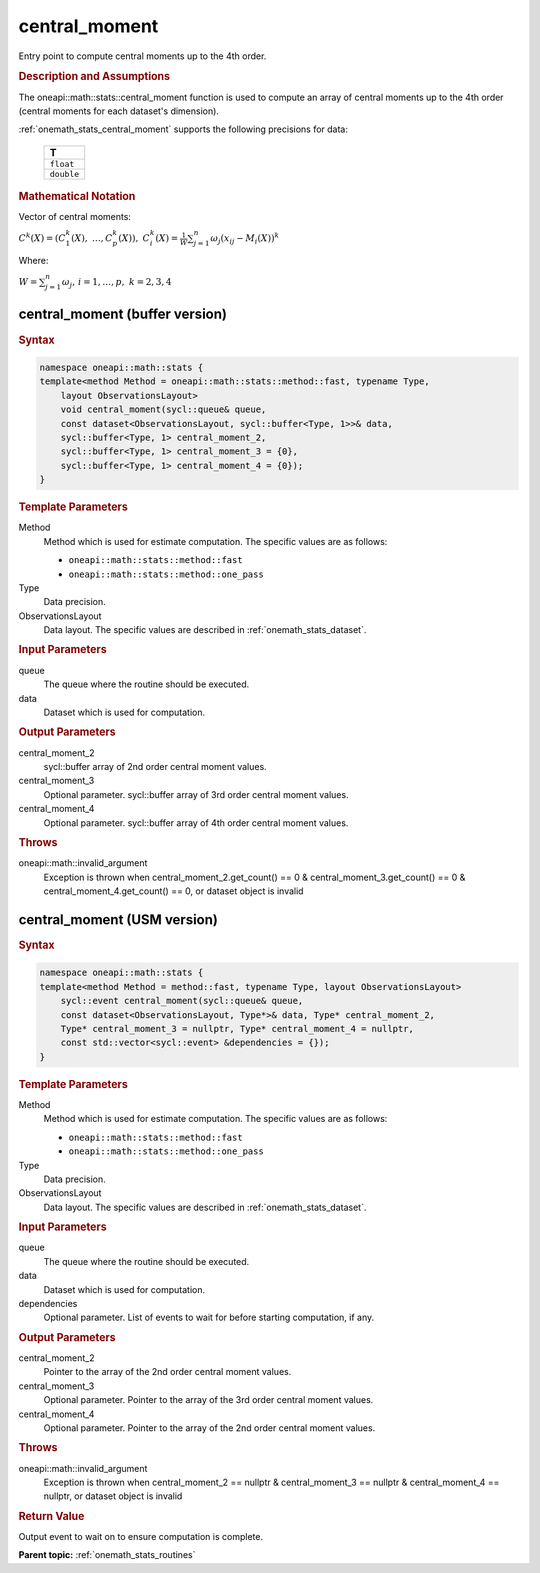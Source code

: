 .. SPDX-FileCopyrightText: 2019-2020 Intel Corporation
..
.. SPDX-License-Identifier: CC-BY-4.0

.. _onemath_stats_central_moment:

central_moment
==============

Entry point to compute central moments up to the 4th order.

.. _onemath_stats_central_moment_description:

.. rubric:: Description and Assumptions

The oneapi::math::stats::central_moment function is used to compute an array of central moments up to the 4th order (central moments for each dataset's dimension).

:ref:`onemath_stats_central_moment` supports the following precisions for data:

    .. list-table::
        :header-rows: 1

        * - T
        * - ``float``
        * - ``double``


.. rubric:: Mathematical Notation

Vector of central moments:

:math:`C^k(X) = \left( C^k_1(X), \; \dots, C^k_p(X) \right), \; C_i^k(X) =  \frac{1}{W} \sum_{j=1}^{n} \omega_j \left( x_{ij} - M_i(X) \right)^k`

Where:

:math:`W = \sum_{j=1}^n \omega_j, \, i = 1, \dots, p, \; k = 2, 3, 4`


.. _onemath_stats_central_moment_buffer:

central_moment (buffer version)
-------------------------------

.. rubric:: Syntax

.. code-block:: cpp

    namespace oneapi::math::stats {
    template<method Method = oneapi::math::stats::method::fast, typename Type,
        layout ObservationsLayout>
        void central_moment(sycl::queue& queue,
        const dataset<ObservationsLayout, sycl::buffer<Type, 1>>& data,
        sycl::buffer<Type, 1> central_moment_2,
        sycl::buffer<Type, 1> central_moment_3 = {0},
        sycl::buffer<Type, 1> central_moment_4 = {0});
    }

.. container:: section

    .. rubric:: Template Parameters

    Method
        Method which is used for estimate computation. The specific values are as follows:

        *  ``oneapi::math::stats::method::fast``
        *  ``oneapi::math::stats::method::one_pass``

    Type
        Data precision.

    ObservationsLayout
        Data layout. The specific values are described in :ref:`onemath_stats_dataset`.

.. container:: section

    .. rubric:: Input Parameters

    queue
        The queue where the routine should be executed.

    data
        Dataset which is used for computation.

.. container:: section

    .. rubric:: Output Parameters

    central_moment_2
        sycl::buffer array of 2nd order central moment values.

    central_moment_3
        Optional parameter. sycl::buffer array of 3rd order central moment values.

    central_moment_4
        Optional parameter. sycl::buffer array of 4th order central moment values.

.. container:: section

    .. rubric:: Throws

    oneapi::math::invalid_argument
        Exception is thrown when central_moment_2.get_count() == 0 & central_moment_3.get_count() == 0 & central_moment_4.get_count() == 0, or dataset object is invalid

.. _onemath_stats_central_moment_usm:

central_moment (USM version)
----------------------------

.. rubric:: Syntax


.. code-block:: cpp

    namespace oneapi::math::stats {
    template<method Method = method::fast, typename Type, layout ObservationsLayout>
        sycl::event central_moment(sycl::queue& queue,
        const dataset<ObservationsLayout, Type*>& data, Type* central_moment_2,
        Type* central_moment_3 = nullptr, Type* central_moment_4 = nullptr,
        const std::vector<sycl::event> &dependencies = {});
    }

.. container:: section

    .. rubric:: Template Parameters

    Method
        Method which is used for estimate computation. The specific values are as follows:

        *  ``oneapi::math::stats::method::fast``
        *  ``oneapi::math::stats::method::one_pass``

    Type
        Data precision.

    ObservationsLayout
        Data layout. The specific values are described in :ref:`onemath_stats_dataset`.

.. container:: section

    .. rubric:: Input Parameters

    queue
        The queue where the routine should be executed.

    data
        Dataset which is used for computation.

    dependencies
        Optional parameter. List of events to wait for before starting computation, if any.


.. container:: section

    .. rubric:: Output Parameters

    central_moment_2
        Pointer to the array of the 2nd order central moment values.

    central_moment_3
        Optional parameter. Pointer to the array of the 3rd order central moment values.

    central_moment_4
        Optional parameter. Pointer to the array of the 2nd order central moment values.

.. container:: section

    .. rubric:: Throws

    oneapi::math::invalid_argument
        Exception is thrown when central_moment_2 == nullptr & central_moment_3 == nullptr & central_moment_4 == nullptr, or dataset object is invalid

.. container:: section

    .. rubric:: Return Value

    Output event to wait on to ensure computation is complete.



**Parent topic:** :ref:`onemath_stats_routines`


